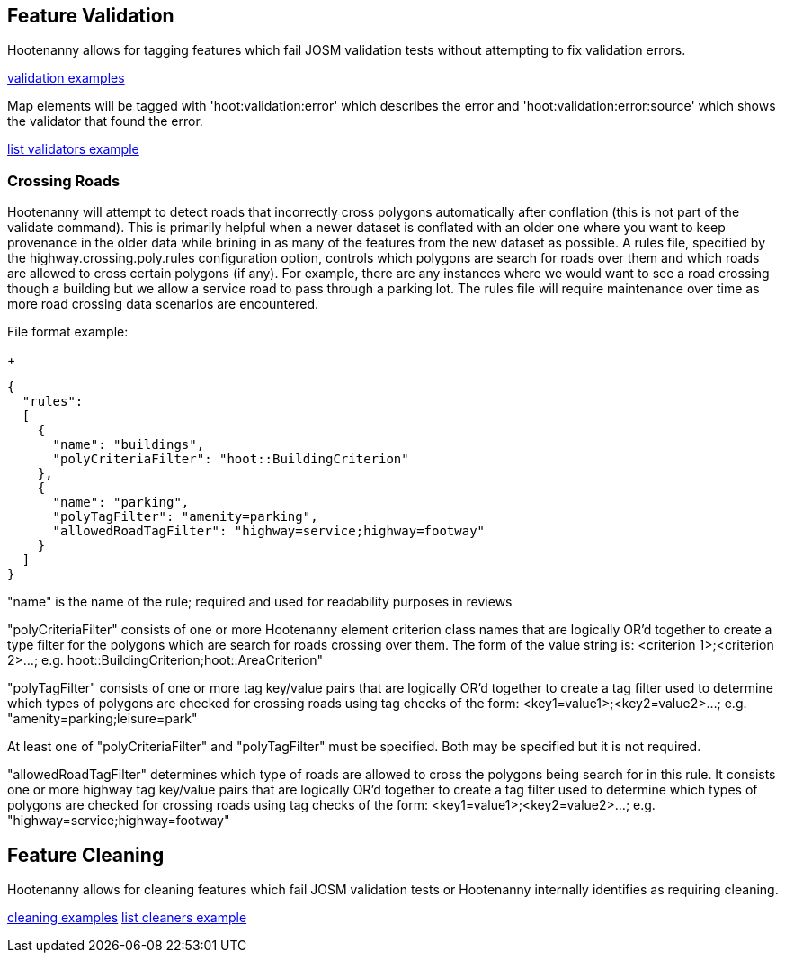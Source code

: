 
[[FeatureValidation]]
== Feature Validation

Hootenanny allows for tagging features which fail JOSM validation tests without attempting to fix validation errors.

https://github.com/ngageoint/hootenanny/blob/master/docs/user/CommandLineExamples.asciidoc#run-josm-validation-on-a-map[validation examples]

Map elements will be tagged with 'hoot:validation:error' which describes the error and 'hoot:validation:error:source' 
which shows the validator that found the error.

https://github.com/ngageoint/hootenanny/blob/master/docs/user/CommandLineExamples.asciidoc#list-the-available-josm-validators[list validators example]

=== Crossing Roads

Hootenanny will attempt to detect roads that incorrectly cross polygons automatically after conflation (this is not part of 
the +validate+ command). This is primarily helpful when a newer dataset is conflated with an older one where you want to 
keep provenance in the older data while brining in as many of the features from the new dataset as possible. A rules 
file, specified by the +highway.crossing.poly.rules+ configuration option, controls which polygons are search for roads 
over them and which roads are allowed to cross certain polygons (if any). For example, there are any instances where we 
would want to see a road crossing though a building but we allow a service road to pass through a parking lot. The rules 
file will require maintenance over time as more road crossing data scenarios are encountered.

File format example:

+
-----
{
  "rules":
  [
    {
      "name": "buildings",
      "polyCriteriaFilter": "hoot::BuildingCriterion"
    },
    {
      "name": "parking",
      "polyTagFilter": "amenity=parking",
      "allowedRoadTagFilter": "highway=service;highway=footway"
    }
  ]
}
-----

"name" is the name of the rule; required and used for readability purposes in reviews

"polyCriteriaFilter" consists of one or more Hootenanny element criterion class names that are logically OR'd together 
to create a type filter for the polygons which are search for roads crossing over them. The form of the value string is: <criterion 1>;<criterion 2>...; e.g. hoot::BuildingCriterion;hoot::AreaCriterion"

"polyTagFilter" consists of one or more tag key/value pairs that are logically OR'd together to create a tag filter 
used to determine which types of polygons are checked for crossing roads using tag checks of the form: <key1=value1>;<key2=value2>...; e.g. "amenity=parking;leisure=park"

At least one of "polyCriteriaFilter" and "polyTagFilter" must be specified. Both may be specified but it is not required.

"allowedRoadTagFilter" determines which type of roads are allowed to cross the polygons being search for in this rule.
It consists one or more highway tag key/value pairs that are logically OR'd together to create a tag filter used to 
determine which types of polygons are checked for crossing roads using tag checks of the 
form: <key1=value1>;<key2=value2>...; e.g. "highway=service;highway=footway"

[[FeatureCleaning]]
== Feature Cleaning

Hootenanny allows for cleaning features which fail JOSM validation tests or Hootenanny internally identifies as requiring cleaning.

https://github.com/ngageoint/hootenanny/blob/master/docs/user/CommandLineExamples.asciidoc#clean-erroneous-data-from-two-maps[cleaning examples]
https://github.com/ngageoint/hootenanny/blob/master/docs/user/CommandLineExamples.asciidoc#list-all-available-cleaning-operations[list cleaners example]

